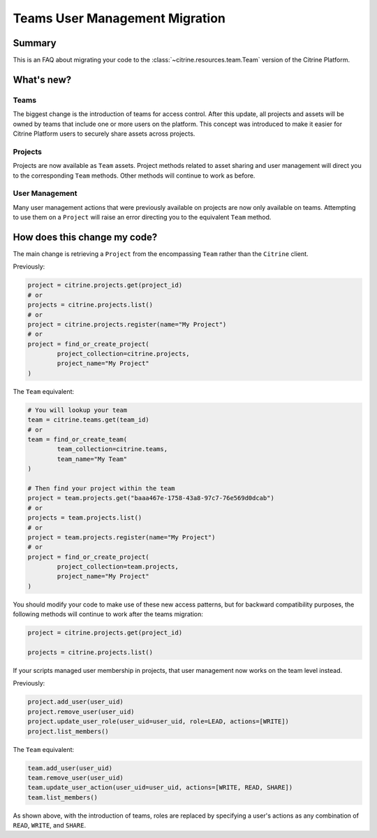 ================================
Teams User Management Migration
================================

Summary
=======

This is an FAQ about migrating your code to the :class:`~citrine.resources.team.Team` version of
the Citrine Platform.

What's new?
====================

Teams
------

The biggest change is the introduction of teams for access control. After this update, all projects
and assets will be owned by teams that include one or more users on the platform. This concept was
introduced to make it easier for Citrine Platform users to securely share assets across projects.

Projects
---------
Projects are now available as ``Team`` assets. Project methods related to asset sharing and user
management will direct you to the corresponding ``Team`` methods. Other methods will continue to work
as before.

User Management
---------------
Many user management actions that were previously available on projects are now only available on
teams. Attempting to use them on a ``Project`` will raise an error directing you to the equivalent
``Team`` method.


How does this change my code?
=============================

The main change is retrieving a ``Project`` from the encompassing ``Team`` rather than the
``Citrine`` client.

Previously:

.. code-block:: python

	project = citrine.projects.get(project_id)
	# or
	projects = citrine.projects.list()
	# or
	project = citrine.projects.register(name="My Project")
	# or
	project = find_or_create_project(
		project_collection=citrine.projects,
		project_name="My Project"
	)

The ``Team`` equivalent:

.. code-block:: python

	# You will lookup your team
	team = citrine.teams.get(team_id)
	# or
	team = find_or_create_team(
		team_collection=citrine.teams,
		team_name="My Team"
	)

	# Then find your project within the team
	project = team.projects.get("baaa467e-1758-43a8-97c7-76e569d0dcab")
	# or 
	projects = team.projects.list()
	# or
	project = team.projects.register(name="My Project")
	# or
	project = find_or_create_project(
		project_collection=team.projects,
		project_name="My Project"
	)

You should modify your code to make use of these new access patterns, but for backward 
compatibility purposes, the following methods will continue to work after the teams 
migration:

.. code-block:: python

	project = citrine.projects.get(project_id)
	
	projects = citrine.projects.list()


If your scripts managed user membership in projects, that user management now works on the team
level instead.

Previously:

.. code-block:: python

	project.add_user(user_uid)
	project.remove_user(user_uid)
	project.update_user_role(user_uid=user_uid, role=LEAD, actions=[WRITE])
	project.list_members()

The ``Team`` equivalent:

.. code-block:: python

	team.add_user(user_uid)
	team.remove_user(user_uid)
	team.update_user_action(user_uid=user_uid, actions=[WRITE, READ, SHARE])
	team.list_members()

As shown above, with the introduction of teams, roles are replaced by specifying a user's actions
as any combination of ``READ``, ``WRITE``, and ``SHARE``.
